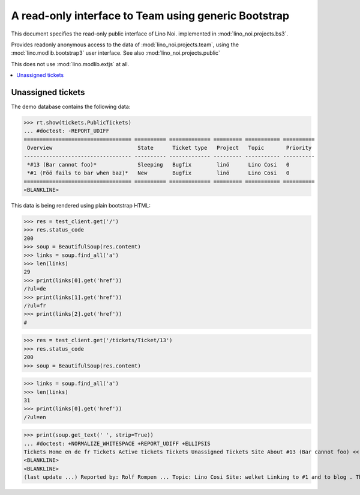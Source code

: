 .. _noi.specs.bs3:

=====================================================
A read-only interface to Team using generic Bootstrap
=====================================================

.. How to test only this document:

    $ python setup.py test -s tests.SpecsTests.test_bs3
    
    doctest init:

    >>> from lino import startup
    >>> startup('lino_noi.projects.bs3.settings.demo')
    >>> from lino.api.doctest import *


This document specifies the read-only public interface of Lino Noi.
implemented in :mod:`lino_noi.projects.bs3`.

Provides readonly anonymous access to the data of
:mod:`lino_noi.projects.team`, using the :mod:`lino.modlib.bootstrap3`
user interface. See also :mod:`lino_noi.projects.public`

This does not use :mod:`lino.modlib.extjs` at all.


.. contents::
  :local:

.. The following was used to reproduce :ticket:`960`:

    >>> res = test_client.get('/tickets/Ticket/13')
    >>> res.status_code
    200



Unassigned tickets
==================


The demo database contains the following data:

>>> rt.show(tickets.PublicTickets)
... #doctest: -REPORT_UDIFF
================================== ========== ============= ========= =========== ==========
 Overview                           State      Ticket type   Project   Topic       Priority
---------------------------------- ---------- ------------- --------- ----------- ----------
 *#13 (Bar cannot foo)*             Sleeping   Bugfix        linö      Lino Cosi   0
 *#1 (Föö fails to bar when baz)*   New        Bugfix        linö      Lino Cosi   0
================================== ========== ============= ========= =========== ==========
<BLANKLINE>


This data is being rendered using plain bootstrap HTML:

>>> res = test_client.get('/')
>>> res.status_code
200
>>> soup = BeautifulSoup(res.content)
>>> links = soup.find_all('a')
>>> len(links)
29
>>> print(links[0].get('href'))
/?ul=de
>>> print(links[1].get('href'))
/?ul=fr
>>> print(links[2].get('href'))
#

>>> res = test_client.get('/tickets/Ticket/13')
>>> res.status_code
200
>>> soup = BeautifulSoup(res.content)


>>> links = soup.find_all('a')
>>> len(links)
31
>>> print(links[0].get('href'))
/?ul=en

>>> print(soup.get_text(' ', strip=True))
... #doctest: +NORMALIZE_WHITESPACE +REPORT_UDIFF +ELLIPSIS
Tickets Home en de fr Tickets Active tickets Tickets Unassigned Tickets Site About #13 (Bar cannot foo) << < > >> State: Sleeping
<BLANKLINE>
<BLANKLINE>
(last update ...) Reported by: Rolf Rompen ... Topic: Lino Cosi Site: welket Linking to #1 and to blog . This is Lino Noi ... using ...
